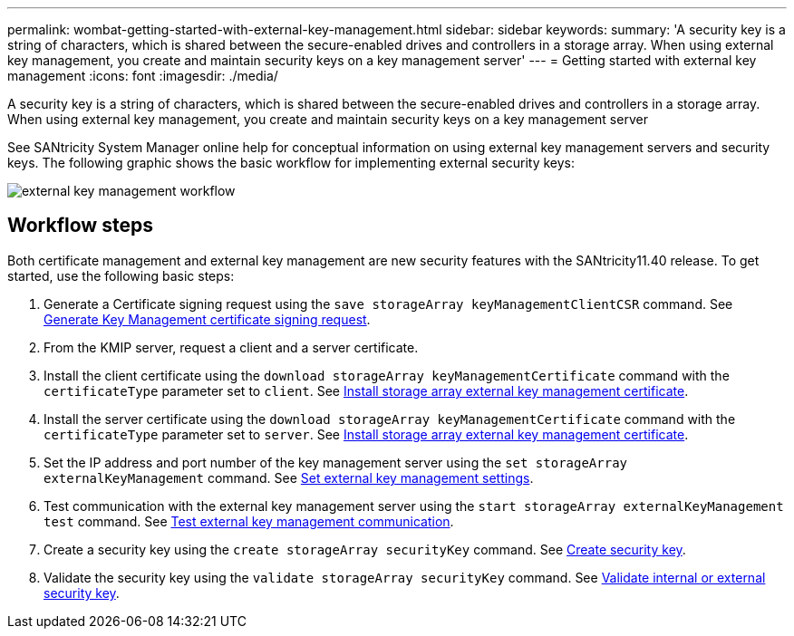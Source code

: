---
permalink: wombat-getting-started-with-external-key-management.html
sidebar: sidebar
keywords: 
summary: 'A security key is a string of characters, which is shared between the secure-enabled drives and controllers in a storage array. When using external key management, you create and maintain security keys on a key management server'
---
= Getting started with external key management
:icons: font
:imagesdir: ./media/

[.lead]
A security key is a string of characters, which is shared between the secure-enabled drives and controllers in a storage array. When using external key management, you create and maintain security keys on a key management server

See SANtricity System Manager online help for conceptual information on using external key management servers and security keys. The following graphic shows the basic workflow for implementing external security keys:

image::../media/external_key_management_workflow.gif[]

== Workflow steps

Both certificate management and external key management are new security features with the SANtricity11.40 release. To get started, use the following basic steps:

. Generate a Certificate signing request using the `save storageArray keyManagementClientCSR` command. See xref:wombat-save-storagearray-keymanagementclientcsr.adoc[Generate Key Management certificate signing request].
. From the KMIP server, request a client and a server certificate.
. Install the client certificate using the `download storageArray keyManagementCertificate` command with the `certificateType` parameter set to `client`. See xref:wombat-download-storagearray-keymanagementcertificate.adoc[Install storage array external key management certificate].
. Install the server certificate using the `download storageArray keyManagementCertificate` command with the `certificateType` parameter set to `server`. See xref:wombat-download-storagearray-keymanagementcertificate.adoc[Install storage array external key management certificate].
. Set the IP address and port number of the key management server using the `set storageArray externalKeyManagement` command. See xref:wombat-set-storagearray-externalkeymanagement.adoc[Set external key management settings].
. Test communication with the external key management server using the `start storageArray externalKeyManagement test` command. See xref:wombat-start-storagearray-externalkeymanagement-test.adoc[Test external key management communication].
. Create a security key using the `create storageArray securityKey` command. See xref:wombat-create-storagearray-securitykey.adoc[Create security key].
. Validate the security key using the `validate storageArray securityKey` command. See xref:wombat-validate-storagearray-securitykey.adoc[Validate internal or external security key].
